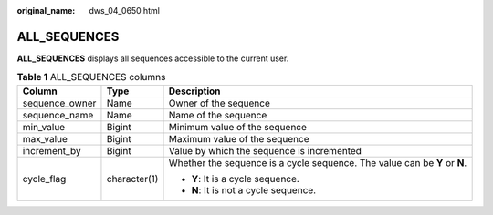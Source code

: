 :original_name: dws_04_0650.html

.. _dws_04_0650:

ALL_SEQUENCES
=============

**ALL_SEQUENCES** displays all sequences accessible to the current user.

.. table:: **Table 1** ALL_SEQUENCES columns

   +-----------------------+-----------------------+----------------------------------------------------------------------------+
   | Column                | Type                  | Description                                                                |
   +=======================+=======================+============================================================================+
   | sequence_owner        | Name                  | Owner of the sequence                                                      |
   +-----------------------+-----------------------+----------------------------------------------------------------------------+
   | sequence_name         | Name                  | Name of the sequence                                                       |
   +-----------------------+-----------------------+----------------------------------------------------------------------------+
   | min_value             | Bigint                | Minimum value of the sequence                                              |
   +-----------------------+-----------------------+----------------------------------------------------------------------------+
   | max_value             | Bigint                | Maximum value of the sequence                                              |
   +-----------------------+-----------------------+----------------------------------------------------------------------------+
   | increment_by          | Bigint                | Value by which the sequence is incremented                                 |
   +-----------------------+-----------------------+----------------------------------------------------------------------------+
   | cycle_flag            | character(1)          | Whether the sequence is a cycle sequence. The value can be **Y** or **N**. |
   |                       |                       |                                                                            |
   |                       |                       | -  **Y**: It is a cycle sequence.                                          |
   |                       |                       | -  **N**: It is not a cycle sequence.                                      |
   +-----------------------+-----------------------+----------------------------------------------------------------------------+
